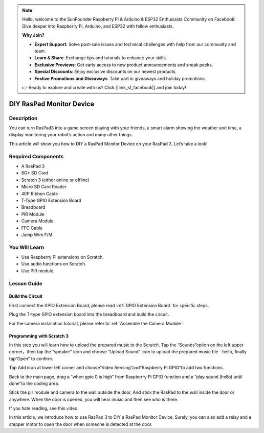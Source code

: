 .. note::

    Hello, welcome to the SunFounder Raspberry Pi & Arduino & ESP32 Enthusiasts Community on Facebook! Dive deeper into Raspberry Pi, Arduino, and ESP32 with fellow enthusiasts.

    **Why Join?**

    - **Expert Support**: Solve post-sale issues and technical challenges with help from our community and team.
    - **Learn & Share**: Exchange tips and tutorials to enhance your skills.
    - **Exclusive Previews**: Get early access to new product announcements and sneak peeks.
    - **Special Discounts**: Enjoy exclusive discounts on our newest products.
    - **Festive Promotions and Giveaways**: Take part in giveaways and holiday promotions.

    👉 Ready to explore and create with us? Click [|link_sf_facebook|] and join today!

DIY RasPad Monitor Device
============================

Description
-------------

You can turn RasPad3 into a game screen playing with your friends, a smart alarm showing the weather and time, a display monitoring your robot’s action and many other things.

This article will show you how to DIY a RasPad Monitor Device on your RasPad 3. Let’s take a look!

.. image:: img/pir0.jpg
  :width: 600
  :align: center    

Required Components
-------------------------------

- A RasPad 3
- 8G+ SD Card
- Scratch 3 (either online or offline)
- Micro SD Card Reader
- 40P Ribbon Cable
- T-Type GPIO Extension Board
- Breadboard
- PIR Module
- Camera Module
- FFC Cable
- Jump Wire F/M

You Will Learn
---------------------

- Use Raspberry Pi extensions on Scratch.
- Use audio functions on Scratch.
- Use PIR module.

Lesson Guide
--------------

Build the Circuit
^^^^^^^^^^^^^^^^^^^^^^

First connect the GPIO Extension Board, please read :ref:`GPIO Extension Board` for specific steps.

.. image:: img/pir2.jpg
  :width: 600
  :align: center

Plug the T-type GPIO extension board into the breadboard and build the circuit.

.. image:: img/pir4.png
  :width: 600
  :align: center

For the camera installation tutorial, please refer to :ref:`Assemble the Camera Module`.

.. image:: img/banana1.jpg
  :width: 600
  :align: center

Programming with Scratch 3
^^^^^^^^^^^^^^^^^^^^^^^^^^^^^^

In this step you will learn how to upload the prepared music to the Scratch. Tap the “Sounds”option on the left upper corner，then tap the “speaker” icon and choose “Upload Sound” icon to upload the prepared music file - hello, finally tap“Open” to confirm.

.. image:: img/pir9.jpg
  :width: 700
  :align: center

Tap Add icon at lower left corner and choose“Video Sensing”and“Raspberry Pi GPIO”to add two functions.

.. image:: img/pir10.jpg
  :width: 700
  :align: center

Back to the main page, drag a “when gpio 0 is high” from Raspberry Pi GPIO function and a “play sound (hello) until done”to the coding area.

.. image:: img/pir11.png
  :width: 500
  :align: center

Stick the pir module and camera to the wall outside the door, And stick the RasPad to the wall inside the door or anywhere. When the door is opened, you will hear music and then see who is there.

.. image:: img/pir1.jpg
  :width: 500
  :align: center

If you hate reading, see this video.

.. raw:: html

  <iframe width="695" height="576" src="https://www.youtube.com/embed/Ti_YQjuZ9TM" title="YouTube video player" frameborder="0" allow="accelerometer; autoplay; clipboard-write; encrypted-media; gyroscope; picture-in-picture" allowfullscreen></iframe>

In this article, we introduce how to use RasPad 3 to DIY a RasPad Monitor Device. Surely, you can also add a relay and a stepper motor to open the door when someone is detected at the door.




